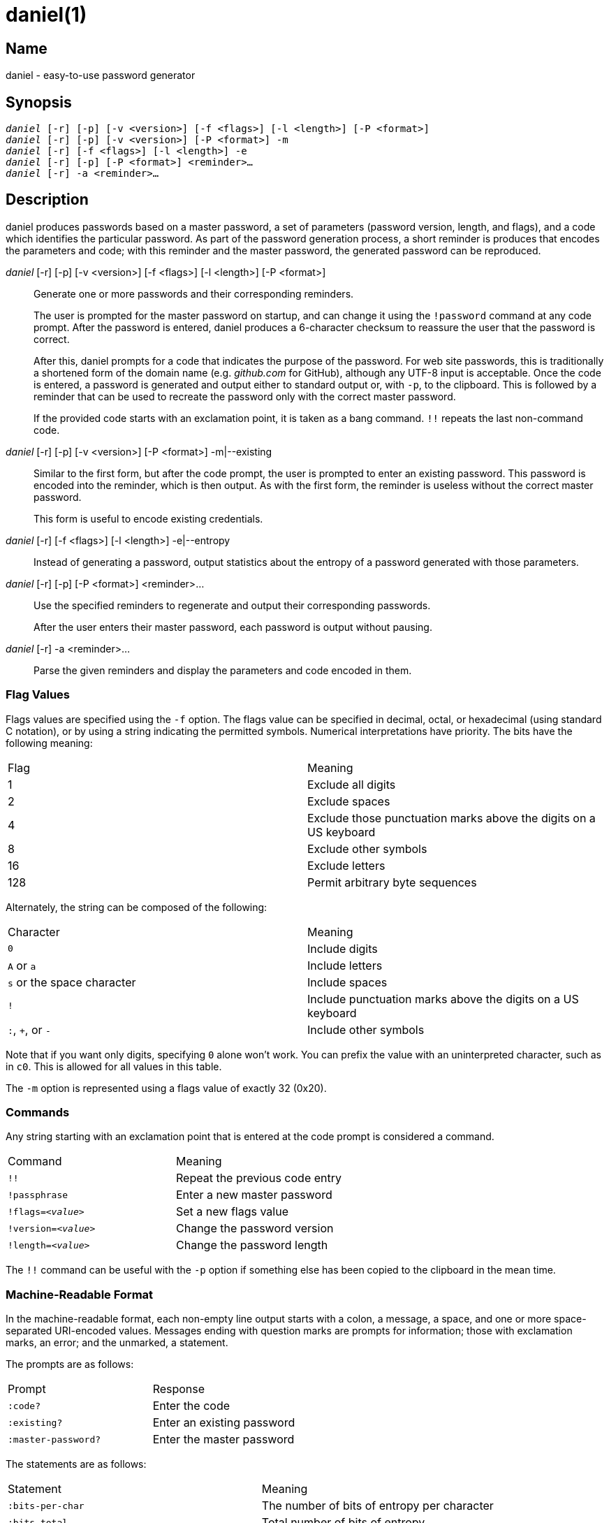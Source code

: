 daniel(1)
=========

Name
----
daniel - easy-to-use password generator

Synopsis
--------
[verse]
'daniel' [-r] [-p] [-v <version>] [-f <flags>] [-l <length>] [-P <format>]
'daniel' [-r] [-p] [-v <version>] [-P <format>] -m
'daniel' [-r] [-f <flags>] [-l <length>] -e
'daniel' [-r] [-p] [-P <format>] <reminder>…
'daniel' [-r] -a <reminder>…

Description
-----------
daniel produces passwords based on a master password, a set of parameters
(password version, length, and flags), and a code which identifies the
particular password.  As part of the password generation process, a short
reminder is produces that encodes the parameters and code; with this reminder
and the master password, the generated password can be reproduced.


'daniel' [-r] [-p] [-v <version>] [-f <flags>] [-l <length>] [-P <format>]::
	Generate one or more passwords and their corresponding reminders.
+
The user is prompted for the master password on startup, and can change it using
the `!password` command at any code prompt.  After the password is entered,
daniel produces a 6-character checksum to reassure the user that the password is
correct.
+
After this, daniel prompts for a code that indicates the purpose of the
password.  For web site passwords, this is traditionally a shortened form of the
domain name (e.g. _github.com_ for GitHub), although any UTF-8 input is
acceptable.  Once the code is entered, a password is generated and output either
to standard output or, with `-p`, to the clipboard.  This is followed by a
reminder that can be used to recreate the password only with the correct master
password.
+
If the provided code starts with an exclamation point, it is taken as a bang
command. `!!` repeats the last non-command code.

'daniel' [-r] [-p] [-v <version>] [-P <format>] -m|--existing::
	Similar to the first form, but after the code prompt, the user is prompted to
	enter an existing password.  This password is encoded into the reminder, which
	is then output.  As with the first form, the reminder is useless without the
	correct master password.
+
This form is useful to encode existing credentials.

'daniel' [-r] [-f <flags>] [-l <length>] -e|--entropy::
  Instead of generating a password, output statistics about the entropy of a
	password generated with those parameters.

'daniel' [-r] [-p] [-P <format>] <reminder>…::
  Use the specified reminders to regenerate and output their corresponding
	passwords.
+
After the user enters their master password, each password is output without
pausing.

'daniel' [-r] -a <reminder>…::
	Parse the given reminders and display the parameters and code encoded in them.

Flag Values
~~~~~~~~~~~
Flags values are specified using the `-f` option.  The flags value can be
specified in decimal, octal, or hexadecimal (using standard C notation), or by
using a string indicating the permitted symbols.  Numerical interpretations have
priority.  The bits have the following meaning:

|===
|Flag |Meaning
|1    |Exclude all digits
|2    |Exclude spaces
|4    |Exclude those punctuation marks above the digits on a US keyboard
|8    |Exclude other symbols
|16   |Exclude letters
|128  |Permit arbitrary byte sequences
|===

Alternately, the string can be composed of the following:

|===
|Character                  |Meaning
|`0`                        |Include digits
|`A` or `a`                 |Include letters
|`s` or the space character |Include spaces
|`!`												|Include punctuation marks above the digits on a US
keyboard
|`:`, `+`, or `-`           |Include other symbols
|===

Note that if you want only digits, specifying `0` alone won't work.  You can
prefix the value with an uninterpreted character, such as in `c0`.  This is
allowed for all values in this table.

The `-m` option is represented using a flags value of exactly 32 (0x20).

Commands
~~~~~~~~
Any string starting with an exclamation point that is entered at the code prompt
is considered a command.

|===
|Command              | Meaning
|`!!`                 | Repeat the previous code entry
|`!passphrase`        | Enter a new master password
|+!flags=_<value>_+   | Set a new flags value
|+!version=_<value>_+ | Change the password version
|+!length=_<value>_+  | Change the password length
|===

The `!!` command can be useful with the `-p` option if something else has been
copied to the clipboard in the mean time.

Machine-Readable Format
~~~~~~~~~~~~~~~~~~~~~~~
In the machine-readable format, each non-empty line output starts with a colon,
a message, a space, and one or more space-separated URI-encoded values.
Messages ending with question marks are prompts for information; those with
exclamation marks, an error; and the unmarked, a statement.

The prompts are as follows:
|===
|Prompt              | Response
|`:code?`            | Enter the code
|`:existing?`        | Enter an existing password
|`:master-password?` | Enter the master password
|===

The statements are as follows:
|===
| Statement          | Meaning
|`:bits-per-char`    | The number of bits of entropy per character
|`:bits-total`       | Total number of bits of entropy
|`:checksum`         | The checksum
|`:code`             | The code from a reminder
|`:flags`            | The flags in decimal and described in text
|`:length`           | The password length
|`:mask`             | The mask used to encode an existing password
|`:password-version` | The reminder's password version
|`:possible-char`    | The number of possible characters
|`:reminder`         | The reminder
|`:version`          | The password algorithm version (always 0)
|===

The errors are as follows:
|===
|Error               | Meaning
|`:invalid-command!` | The command that was entered was invalid.
|===

Options
-------
-f <flags>::
--password-flags <flags>::
	Specify the set of characters permitted in the password.  A flags value of 0
	permits all printable ASCII characters (ASCII 32–ASCII 126).  The default, 2,
	is to exclude spaces, as these are handled poorly by
	many sites.  Changing the flags value results in a completely different
	password.  To change the password at the code prompt, use `!flags=<flags>`.
+
Since daniel employs a cryptographically secure PRNG to generate bytes and
selects the first bytes that match, a generated password might not contain a
particular type of character needed as part of a site's security policy.  In
this case, simply increase the version number until a suitable password is
chosen (see <<password-version,the `-v` option>>).

-l <length>::
--password-length <length>::
	Specify the length of the password to be generated in characters.  The default
	is 16.  If two passwords are generated with identical parameters except for
	their length, one will start with the other.  That is, changing only the
	length does not produce a completely different password.  To change the length
	at the code prompt, use `!length=<length>`.

-P <format>::
	Produce output in an alternate format.  Besides the default format, _plain_,
	_bubblebabble_ is also accepted (for BubbleBabble format).

-p::
--clipboard::
	If the clipboard gem is installed, copy the passwords to the clipboard instead
	of printing them to standard output.

-r::
--machine-readable::
	Produce machine-readable output.

[[password-version]]
-v <version>::
--password-version <version>::
	Specify a particular password version.  The default is 0.  This can be useful
	for institutions or websites that require frequently changing passwords.
	Changing the version number produces a completely different password unrelated
	to any others.  To change the password version at the code prompt, use
	`!version=<version>`.

--anonymous::
--no-anonymous::
  Specify that the reminder should be anonymous (or not).  Only version 1 can be
  anonymous, and anonymous reminders set a checksum of all zeros so as to
  minimize any information leakage.  Additionally, anonymous reminders do not
  contain any extra data outside of the header and JWT; the code is not
  suffixed.

Configuration
-------------

daniel accepts some configuration options in
`$XDG_CONFIG_HOME/daniel/main.yaml`.  This YAML file currently supports one key:
`presets`.  The corresponding value is a hash, where the keys are named presets
of values, and the value is a hash containing one or more of the following keys.

|===
|Key               | Value
|`flags`           | Flags value (integer)
|`format-version`  | Format version (0 or 1)
|`length`          | Length of the password
|`iterations`      | PBKDF2 iterations
|`salt`            | PBKDF2 salt
|`version`         | Default password version number
|===

By default, the `default` presets are used unless overridden on the command
line.  The `-t` flag can be used to default to a different preset.

